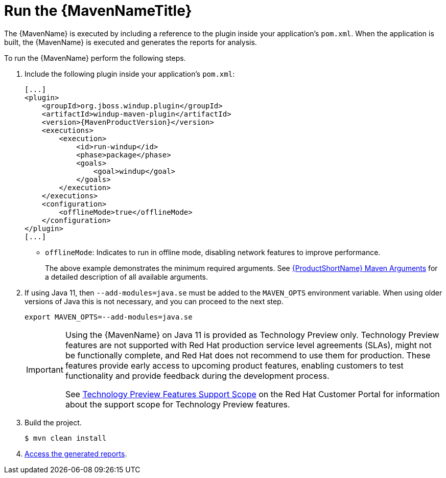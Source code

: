 [[execute]]
= Run the {MavenNameTitle}

The {MavenName} is executed by including a reference to the plugin inside your application's `pom.xml`. When the application is built, the {MavenName} is executed and generates the reports for analysis. 

To run the {MavenName} perform the following steps.

. Include the following plugin inside your application's `pom.xml`:
+
[source,xml,options="nowrap",subs="+quotes,+attributes"]
----
[...]
<plugin>
    <groupId>org.jboss.windup.plugin</groupId>
    <artifactId>windup-maven-plugin</artifactId>
    <version>{MavenProductVersion}</version>
    <executions>
        <execution>
            <id>run-windup</id>
            <phase>package</phase>
            <goals>
                <goal>windup</goal>
            </goals>
        </execution>
    </executions>
    <configuration>
        <offlineMode>true</offlineMode>
    </configuration>
</plugin>
[...]
----
+
* `offlineMode`: Indicates to run in offline mode, disabling network features to improve performance.
+
The above example demonstrates the minimum required arguments. See xref:maven_arguments[{ProductShortName} Maven Arguments] for a detailed description of all available arguments.

. If using Java 11, then `--add-modules=java.se` must be added to the `MAVEN_OPTS` environment variable. When using older versions of Java this is not necessary, and you can proceed to the next step.
+
[source,options="nowrap"]
----
export MAVEN_OPTS=--add-modules=java.se
----
+
[IMPORTANT]
====
Using the {MavenName} on Java 11 is provided as Technology Preview only. Technology Preview features are not supported with Red Hat production service level agreements (SLAs), might not be functionally complete, and Red Hat does not recommend to use them for production. These features provide early access to upcoming product features, enabling customers to test functionality and provide feedback during the development process.

See link:{KBArticleTechnologyPreview}[Technology Preview Features Support Scope] on the Red&nbsp;Hat Customer Portal for information about the support scope for Technology Preview features.
====

. Build the project.
+
[source,options="nowrap"]
----
$ mvn clean install
----

. xref:access_report[Access the generated reports].
